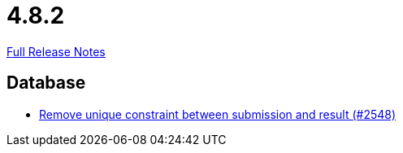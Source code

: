 // SPDX-FileCopyrightText: 2023 Artemis Changelog Contributors
//
// SPDX-License-Identifier: CC-BY-SA-4.0

= 4.8.2

link:https://github.com/ls1intum/Artemis/releases/tag/4.8.2[Full Release Notes]

== Database

* link:https://www.github.com/ls1intum/Artemis/commit/0298e85fea039db66a53317c8291314a1d07c2aa[Remove unique constraint between submission and result (#2548)]


